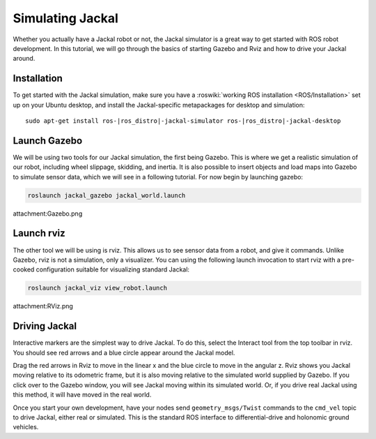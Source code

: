 Simulating Jackal
=================

Whether you actually have a Jackal robot or not, the Jackal simulator is a great way to get started with ROS
robot development. In this tutorial, we will go through the basics of starting Gazebo and Rviz and how to drive
your Jackal around.


Installation
------------

To get started with the Jackal simulation, make sure you have a :roswiki:`working ROS installation <ROS/Installation>`
set up on your Ubuntu desktop, and install the Jackal-specific metapackages for desktop and simulation:

.. parsed-literal::

    sudo apt-get install ros-|ros_distro|-jackal-simulator ros-|ros_distro|-jackal-desktop


Launch Gazebo
-------------

We will be using two tools for our Jackal simulation, the first being Gazebo. This is where we get a realistic
simulation of our robot, including wheel slippage, skidding, and inertia. It is also possible to insert objects
and load maps into Gazebo to simulate sensor data, which we will see in a following tutorial. For now begin by
launching gazebo:

.. code-block:: bash

    roslaunch jackal_gazebo jackal_world.launch

attachment:Gazebo.png


Launch rviz
-----------

The other tool we will be using is rviz. This allows us to see sensor data from a robot, and give it commands.
Unlike Gazebo, rviz is not a simulation, only a visualizer. You can using the following launch invocation to
start rviz with a pre-cooked configuration suitable for visualizing standard Jackal:

.. code-block:: bash

    roslaunch jackal_viz view_robot.launch

attachment:RViz.png


Driving Jackal
--------------

Interactive markers are the simplest way to drive Jackal. To do this, select the Interact tool from the
top toolbar in rviz. You should see red arrows and a blue circle appear around the Jackal model.

Drag the red arrows in Rviz to move in the linear x and the blue circle to move in the angular z. Rviz shows you
Jackal moving relative to its odometric frame, but it is also moving relative to the simulated world supplied by
Gazebo. If you click over to the Gazebo window, you will see Jackal moving within its simulated world. Or, if you
drive real Jackal using this method, it will have moved in the real world.

Once you start your own development, have your nodes send ``geometry_msgs/Twist`` commands to the ``cmd_vel``
topic to drive Jackal, either real or simulated. This is the standard ROS interface to differential-drive and
holonomic ground vehicles.


